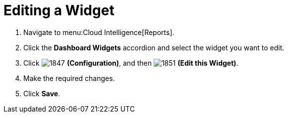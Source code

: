 [[_to_edit_a_widget]]
= Editing a Widget


. Navigate to menu:Cloud Intelligence[Reports].
. Click the *Dashboard Widgets* accordion and select the widget you want to edit.
. Click  image:images/1847.png[] *(Configuration)*, and then  image:images/1851.png[] *(Edit this Widget)*.
. Make the required changes.
. Click *Save*. 
